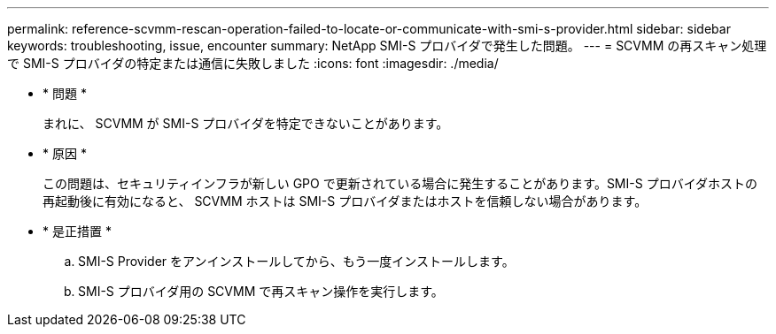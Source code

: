 ---
permalink: reference-scvmm-rescan-operation-failed-to-locate-or-communicate-with-smi-s-provider.html 
sidebar: sidebar 
keywords: troubleshooting, issue, encounter 
summary: NetApp SMI-S プロバイダで発生した問題。 
---
= SCVMM の再スキャン処理で SMI-S プロバイダの特定または通信に失敗しました
:icons: font
:imagesdir: ./media/


* * 問題 *
+
まれに、 SCVMM が SMI-S プロバイダを特定できないことがあります。

* * 原因 *
+
この問題は、セキュリティインフラが新しい GPO で更新されている場合に発生することがあります。SMI-S プロバイダホストの再起動後に有効になると、 SCVMM ホストは SMI-S プロバイダまたはホストを信頼しない場合があります。

* * 是正措置 *
+
.. SMI-S Provider をアンインストールしてから、もう一度インストールします。
.. SMI-S プロバイダ用の SCVMM で再スキャン操作を実行します。



